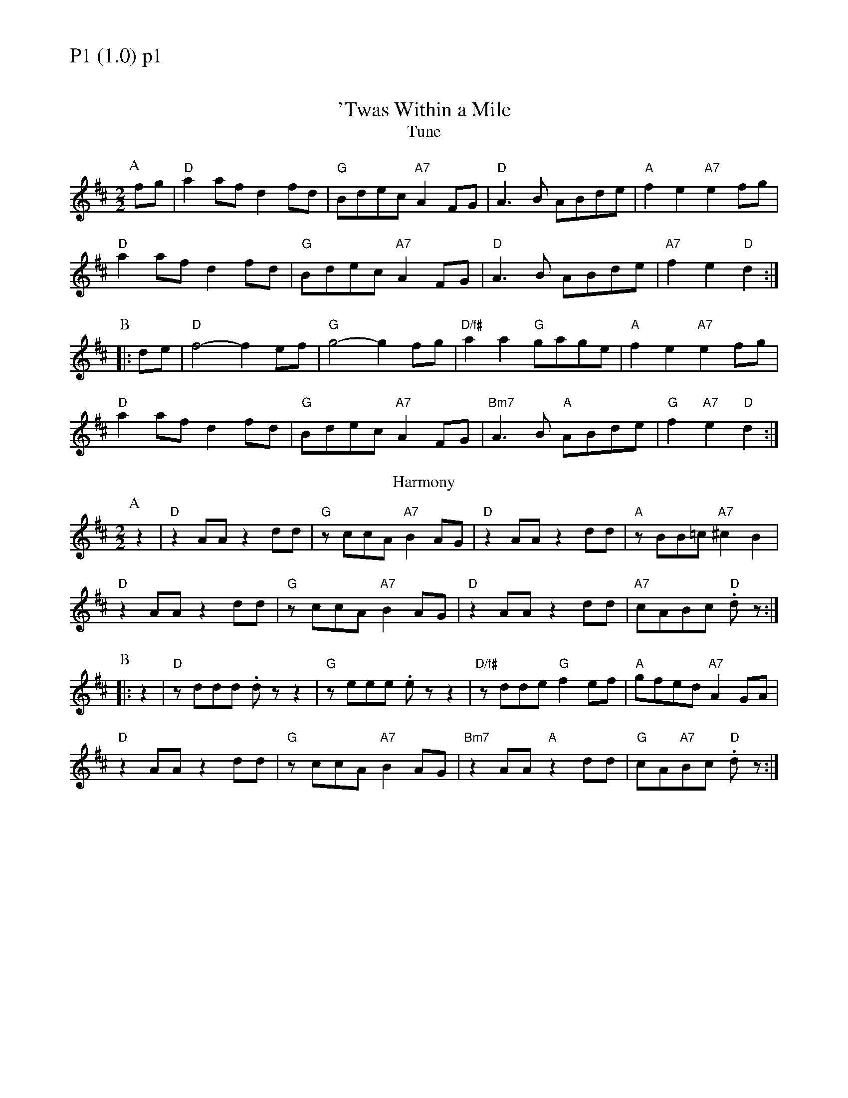 % Big Round Band: Set P1

%%textfont * 20
%%text P1 (1.0) p1
%%textfont * 12



X:400
T:'Twas Within a Mile
T:Tune
M:2/2
L:1/8
K:D
P:A
fg|"D"a2af d2fd|"G"Bdec "A7"A2FG|"D"A3B ABde|"A"f2e2 "A7"e2fg|
"D"a2af d2fd|"G"Bdec "A7"A2FG|"D"A3B ABde|"A7"f2e2 "D"d2:|
P:B
|:de|"D"f4- f2ef|"G"g4- g2fg|"D/f#"a2a2 "G"gage|"A"f2e2 "A7"e2fg|
"D"a2af d2fd|"G"Bdec "A7"A2FG|"Bm7"A3B "A"ABde|"G"f2"A7"e2 "D"d2:|
T:Harmony
P:A
z2|"D"z2AA z2dd|"G"zccA "A7"B2AG|"D"z2AA z2dd|"A"zBB=c "A7"^c2B2|
"D"z2AA z2dd|"G"zccA "A7"B2AG|"D"z2AA z2dd|"A7"cABc "D".dz:|
P:B
|:z2|"D"zddd .dzz2|"G"zeee .ezz2|"D/f#"zdde "G"f2ef|"A"gfed "A7"A2GA|
"D"z2AA z2dd|"G"zccA "A7"B2AG|"Bm7"z2AA "A"z2dd|"G"cA"A7"Bc "D".dz:|



%%newpage
%%textfont * 20
%%text P1 (1.0) p2
%%textfont * 12


X:401
T:The Steamboat
T:Tune
M:2/2
L:1/8
K:G
P:A
"G"g2gB d2d2|B2dB G2GA|B2BB B2B2|"C"ddBc "D"A4|
"G"g2gB d2d2|B2dB G2GA|"Em7"B2Bc "D"d2g2|"C"ec"D7"AF "G"G4:|
P:B
|:"G"G2Bc ddBG|"D"FGAB cBA2|"G"GABc defg|"C"agfe "D7"dcBA|
"G"G2Bc ddBG|"D"FGAB cBA2|"Em7"GABc "D"defg|"C"ec"D7"AF "G"G4:|
T:Harmony
P:A
"G"B2BA GFGA|BcBA G4|zccB A2GG|"C"FGFE "D"D4|
"G"B2BA GFGA|BcBA G4|"Em7"zccB "D"A2GG|"C"FD"D7"EF "G"G4:|
P:B
|:"G"G2GA BBBG|"D"FGFE DDFD|"G"zDGA BBBB|"C"cBAG "D7"(A2.d2)|
"G"G2GA BBBG|"D"FGFE DDFD|"Em7"zDGA "D"B2BB|"C"cB"D7"AF "G"G4:|
T:Harmony
L:1/4
K:G
P:A
G3A|B3c|d4|cB AB/2A/2|G3A|B3c|dc BA/2B/2|cB AB/2A/2:|
P:B
|:G3 F/2E/2|D3C|B,>C D2|CD/2E/2 DE/2F/2|G3 F2/E/2|D3C|B,>C D>D|C/2B,/2A,/2B,/2 G,2:|



